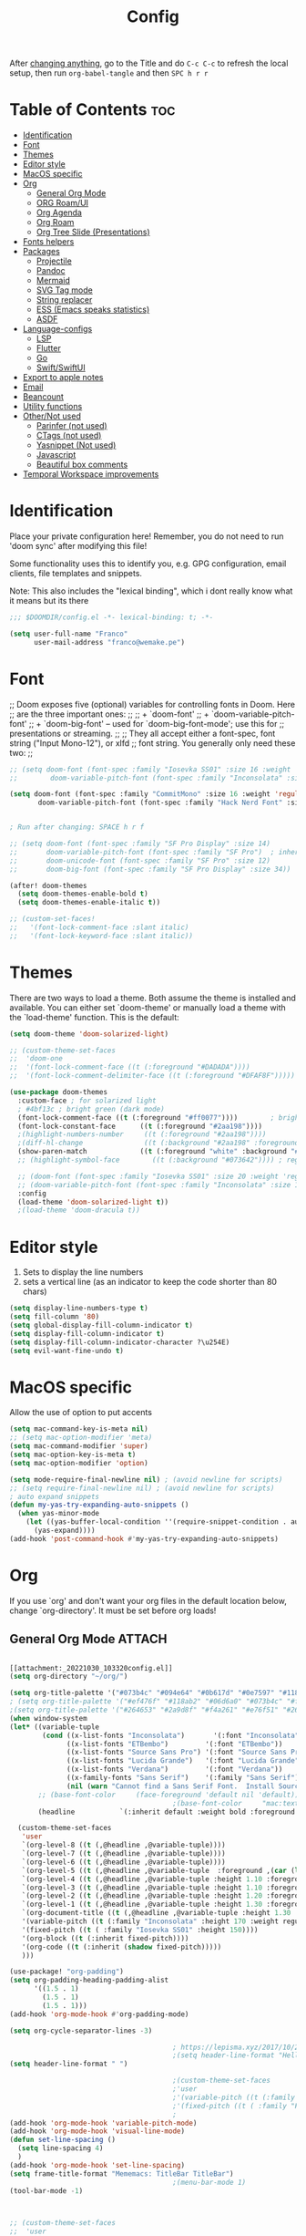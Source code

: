 #+title: Config
#+filetags: "yolo"
#+PROPERTY: header-args :tangle config.el :comments link

After _changing anything_, go to the Title and do =C-c C-c= to refresh the local setup, then run =org-babel-tangle= and then =SPC h r r=

* Table of Contents :toc:
- [[#identification][Identification]]
- [[#font][Font]]
- [[#themes][Themes]]
- [[#editor-style][Editor style]]
- [[#macos-specific][MacOS specific]]
- [[#org][Org]]
  - [[#general-org-mode][General Org Mode]]
  - [[#org-roamui][ORG Roam/UI]]
  - [[#org-agenda][Org Agenda]]
  - [[#org-roam][Org Roam]]
  - [[#org-tree-slide-presentations][Org Tree Slide (Presentations)]]
- [[#fonts-helpers][Fonts helpers]]
- [[#packages][Packages]]
  - [[#projectile][Projectile]]
  - [[#pandoc][Pandoc]]
  - [[#mermaid][Mermaid]]
  - [[#svg-tag-mode][SVG Tag mode]]
  - [[#string-replacer][String replacer]]
  - [[#ess-emacs-speaks-statistics][ESS (Emacs speaks statistics)]]
  - [[#asdf][ASDF]]
- [[#language-configs][Language-configs]]
  - [[#lsp][LSP]]
  - [[#flutter][Flutter]]
  - [[#go][Go]]
  - [[#swiftswiftui][Swift/SwiftUI]]
- [[#export-to-apple-notes][Export to apple notes]]
- [[#email][Email]]
- [[#beancount][Beancount]]
- [[#utility-functions][Utility functions]]
- [[#othernot-used][Other/Not used]]
  - [[#parinfer-not-used][Parinfer (not used)]]
  - [[#ctags-not-used][CTags (not used)]]
  - [[#yasnippet-not-used][Yasnippet (Not used)]]
  - [[#javascript][Javascript]]
  - [[#beautiful-box-comments][Beautiful box comments]]
- [[#temporal-workspace-improvements][Temporal Workspace improvements]]

* Identification
Place your private configuration here! Remember, you do not need to run 'doom
sync' after modifying this file!

Some functionality uses this to identify you, e.g. GPG configuration, email
clients, file templates and snippets.

Note: This also includes the "lexical binding", which i dont really know what it means but its there

#+begin_src emacs-lisp
;;; $DOOMDIR/config.el -*- lexical-binding: t; -*-

(setq user-full-name "Franco"
      user-mail-address "franco@wemake.pe")

#+end_src
* Font
;; Doom exposes five (optional) variables for controlling fonts in Doom. Here
;; are the three important ones:
;;
;; + `doom-font'
;; + `doom-variable-pitch-font'
;; + `doom-big-font' -- used for `doom-big-font-mode'; use this for
;;   presentations or streaming.
;;
;; They all accept either a font-spec, font string ("Input Mono-12"), or xlfd
;; font string. You generally only need these two:
;;

#+begin_src emacs-lisp
;; (setq doom-font (font-spec :family "Iosevka SS01" :size 16 :weight 'regular)
;;        doom-variable-pitch-font (font-spec :family "Inconsolata" :size 16))

(setq doom-font (font-spec :family "CommitMono" :size 16 :weight 'regular)
       doom-variable-pitch-font (font-spec :family "Hack Nerd Font" :size 16))


; Run after changing: SPACE h r f

;; (setq doom-font (font-spec :family "SF Pro Display" :size 14)
;;       doom-variable-pitch-font (font-spec :family "SF Pro")  ; inherits `doom-font''s :size
;;       doom-unicode-font (font-spec :family "SF Pro" :size 12)
;;       doom-big-font (font-spec :family "SF Pro Display" :size 34))

(after! doom-themes
  (setq doom-themes-enable-bold t)
  (setq doom-themes-enable-italic t))

;; (custom-set-faces!
;;   '(font-lock-comment-face :slant italic)
;;   '(font-lock-keyword-face :slant italic))
#+end_src

* Themes
There are two ways to load a theme. Both assume the theme is installed and
available. You can either set `doom-theme' or manually load a theme with the
`load-theme' function. This is the default:
#+begin_src emacs-lisp
(setq doom-theme 'doom-solarized-light)

;; (custom-theme-set-faces
;;  'doom-one
;;  '(font-lock-comment-face ((t (:foreground "#DADADA"))))
;;  '(font-lock-comment-delimiter-face ((t (:foreground "#DFAF8F")))))

(use-package doom-themes
  :custom-face ; for solarized light
  ; #4bf13c ; bright green (dark mode)
  (font-lock-comment-face ((t (:foreground "#ff0077"))))        ; bright magenta
  (font-lock-constant-face      ((t (:foreground "#2aa198"))))                       ; solarized cyan
  ;(highlight-numbers-number     ((t (:foreground "#2aa198"))))                       ; solarized cyan
  ;(diff-hl-change               ((t (:background "#2aa198" :foreground "#2aa198")))) ; solarized cyan
  (show-paren-match             ((t (:foreground "white" :background "#174652"))))
  ;; (highlight-symbol-face        ((t (:background "#073642")))) ; region (base0)

  ;; (doom-font (font-spec :family "Iosevka SS01" :size 20 :weight 'regular))
  ;; (doom-variable-pitch-font (font-spec :family "Inconsolata" :size 11))
  :config
  (load-theme 'doom-solarized-light t))
  ;(load-theme 'doom-dracula t))
#+end_src

* Editor style
1. Sets to display the line numbers
2. sets a vertical line (as an indicator to keep the code shorter than 80 chars)

#+begin_src emacs-lisp
(setq display-line-numbers-type t)
(setq fill-column '80)
(setq global-display-fill-column-indicator t)
(setq display-fill-column-indicator t)
(setq display-fill-column-indicator-character ?\u254E)
(setq evil-want-fine-undo t)
#+end_src

* MacOS specific
Allow the use of option to put accents
#+begin_src emacs-lisp
(setq mac-command-key-is-meta nil)
;; (setq mac-option-modifier 'meta)
(setq mac-command-modifier 'super)
(setq mac-option-key-is-meta t)
(setq mac-option-modifier 'option)

(setq mode-require-final-newline nil) ; (avoid newline for scripts)
;; (setq require-final-newline nil) ; (avoid newline for scripts)
; auto expand snippets
(defun my-yas-try-expanding-auto-snippets ()
  (when yas-minor-mode
    (let ((yas-buffer-local-condition ''(require-snippet-condition . auto)))
      (yas-expand))))
(add-hook 'post-command-hook #'my-yas-try-expanding-auto-snippets)

  #+end_src

* Org
If you use `org' and don't want your org files in the default location below,
change `org-directory'. It must be set before org loads!

** General Org Mode :ATTACH:
:PROPERTIES:
:ID:       14f0f530-023c-4f53-9acf-b8a35dfd92a4
:END:
#+begin_src emacs-lisp

[[attachment:_20221030_103320config.el]]
(setq org-directory "~/org/")

(setq org-title-palette '("#073b4c" "#094e64" "#0b617d" "#0e7597" "#118ab2"))
; (setq org-title-palette '("#ef476f" "#118ab2" "#06d6a0" "#073b4c" "#ffd166"))
;(setq org-title-palette '("#264653" "#2a9d8f" "#f4a261" "#e76f51" "#264653"))
(when window-system
(let* ((variable-tuple
        (cond ((x-list-fonts "Inconsolata")       '(:font "Inconsolata"))
              ((x-list-fonts "ETBembo")         '(:font "ETBembo"))
              ((x-list-fonts "Source Sans Pro") '(:font "Source Sans Pro"))
              ((x-list-fonts "Lucida Grande")   '(:font "Lucida Grande"))
              ((x-list-fonts "Verdana")         '(:font "Verdana"))
              ((x-family-fonts "Sans Serif")    '(:family "Sans Serif"))
              (nil (warn "Cannot find a Sans Serif Font.  Install Source Sans Pro."))))
       ;; (base-font-color     (face-foreground 'default nil 'default))
                                        ;(base-font-color     "mac:textColor")
       (headline           `(:inherit default :weight bold :foreground "#35a69c")))

  (custom-theme-set-faces
   'user
   `(org-level-8 ((t (,@headline ,@variable-tuple))))
   `(org-level-7 ((t (,@headline ,@variable-tuple))))
   `(org-level-6 ((t (,@headline ,@variable-tuple))))
   `(org-level-5 ((t (,@headline ,@variable-tuple  :foreground ,(car (last org-title-palette))))))
   `(org-level-4 ((t (,@headline ,@variable-tuple :height 1.10 :foreground ,(cadddr org-title-palette)))))
   `(org-level-3 ((t (,@headline ,@variable-tuple :height 1.10 :foreground ,(caddr org-title-palette)))))
   `(org-level-2 ((t (,@headline ,@variable-tuple :height 1.20 :foreground ,(cadr org-title-palette)))))
   `(org-level-1 ((t (,@headline ,@variable-tuple :height 1.30 :foreground ,(car org-title-palette) ))))
   `(org-document-title ((t (,@headline ,@variable-tuple :height 1.30 :underline nil))))
   '(variable-pitch ((t (:family "Inconsolata" :height 170 :weight regular))))
   '(fixed-pitch ((t ( :family "Iosevka SS01" :height 150))))
   '(org-block ((t (:inherit fixed-pitch))))
   '(org-code ((t (:inherit (shadow fixed-pitch)))))
   )))

(use-package! "org-padding")
(setq org-padding-heading-padding-alist
      '((1.5 . 1)
        (1.5 . 1)
        (1.5 . 1)))
(add-hook 'org-mode-hook #'org-padding-mode)

(setq org-cycle-separator-lines -3)

                                        ; https://lepisma.xyz/2017/10/28/ricing-org-mode/
                                        ;(setq header-line-format "Hello")
(setq header-line-format " ")

                                        ;(custom-theme-set-faces
                                        ;'user
                                        ;'(variable-pitch ((t (:family "ETBembo" :height 180 :weight thin))))
                                        ;'(fixed-pitch ((t ( :family "Fira Code Retina" :height 160)))))
                                        ;
(add-hook 'org-mode-hook 'variable-pitch-mode)
(add-hook 'org-mode-hook 'visual-line-mode)
(defun set-line-spacing ()
  (setq line-spacing 4)
  )
(add-hook 'org-mode-hook 'set-line-spacing)
(setq frame-title-format "Mememacs: TitleBar TitleBar")
                                        ;(menu-bar-mode 1)
(tool-bar-mode -1)



;; (custom-theme-set-faces
;;  'user
;;  '(org-block ((t (:inherit fixed-pitch))))
;;  '(org-code ((t (:inherit (shadow fixed-pitch)))))
;;  '(org-document-info ((t (:foreground "dark orange"))))
;;  '(org-document-info-keyword ((t (:inherit (shadow fixed-pitch)))))
;;  '(org-indent ((t (:inherit (org-hide fixed-pitch)))))
;;  '(org-link ((t (:foreground "royal blue" :underline t))))
;;  '(org-meta-line ((t (:inherit (font-lock-comment-face fixed-pitch)))))
;;  '(org-property-value ((t (:inherit fixed-pitch))) t)
;;  '(org-special-keyword ((t (:inherit (font-lock-comment-face fixed-pitch)))))
;;  '(org-table ((t (:inherit fixed-pitch :foreground "#83a598"))))
;;  '(org-tag ((t (:inherit (shadow fixed-pitch) :weight bold :height 0.8))))
;;  '(org-verbatim ((t (:inherit (shadow fixed-pitch))))))

(setq org-hide-emphasis-markers t)
;; (font-lock-add-keywords 'org-mode
;;                         '(("^ *\\([-]\\) "
;;                         (0 (prog1 () (compose-region (match-beginning 1) (match-end 1) "•"))))))


(setq org-image-actual-width (list 550))

(setq prettify-symbols-alist '(("#+BEGIN_SRC" . "➤")
                                       ("#+END_SRC" . "❰")
                                       ("#+begin_src" . "➤")
                                       ("#+end_src" . "❰")
                                       (">=" . "≥")
                                       ("=>" . "⇨")
                                       ("#+title:" . ?\n)
                                       ("#+filetags:" . "»")))

(setq prettify-symbols-unprettify-at-point 'right-edge)

(add-hook 'org-mode-hook 'prettify-symbols-mode)

  ;; (use-package org-superstar
  ;; :straight '(org-superstar
  ;;             :fork (:host github
  ;;                     :repo "thibautbenjamin/org-superstar-mode"))
  ;; :after org
  ;; :hook (org-mode . org-superstar-mode)
  ;; :config
  ;;   (set-face-attribute 'org-superstar-header-bullet nil :inherit 'fixed-pitched :height 180)
  ;; :custom
  ;; ;; set the leading bullet to be a space. For alignment purposes I use an em-quad space (U+2001)
  ;; (org-superstar-headline-bullets-list '(" "))
  ;; (org-superstar-todo-bullet-alist '(("DONE" . ?✔)
  ;;                                    ("TODO" . ?⌖)
  ;;                                    ("ISSUE" . ?)
  ;;                                    ("BRANCH" . ?)
  ;;                                    ("FORK" . ?)
  ;;                                    ("MR" . ?)
  ;;                                    ("MERGED" . ?)
  ;;                                    ("GITHUB" . ?A)
  ;;                                    ("WRITING" . ?✍)
  ;;                                    ("WRITE" . ?✍)
  ;;                                    ))
  ;; (org-superstar-special-todo-items t)
  ;; (org-superstar-leading-bullet "")
  ;; (org-superstar-)
  ;; (org-superstar-todo-bullet-face-alist tb/org-todo-bullet-faces)
  ;; )

;; (after! org
         (setq org-superstar-headline-bullets-list '(?⁖ ?⁖ ?⁖ ?⁖ ?⁖))
;;         ; (setq org-superstar-headline-bullets-list '(?💯 ?✌ ?👌 ?🍀 10040 10047))
;; (set-face-attribute 'org-superstar-header-bullet nil :inherit 'fixed-pitched :height 280)
;         ; (set-face-attribute 'org-superstar-bu)

;;         ; ;; org ellipsis options, other than the default Go to Node...
;;         ;; not supported in common font, but supported in Symbola (my fall-back font) ⬎, ⤷, ⤵
;;         ;; https://zhangda.wordpress.com/2016/02/15/configurations-for-beautifying-emacs-org-mode/
         (setq org-ellipsis "↴");; ⤵ ≫
;;   )

  ; (add-to-list 'org-src-lang-modes '("swiftui" . swift)) ; Syntax highlighting Swift UI

(map! :leader
      :desc "Remove results"
      "c c" #'org-babel-remove-result-one-or-many)
#+end_src

** ORG Roam/UI
#+begin_src emacs-lisp
; Roam UI

(map! :leader
      :desc "Capture today"
      "n t" #'org-roam-dailies-capture-today)

(use-package! websocket
    :after org-roam)

(use-package! org-roam-ui
    :after org-roam
    :config
    (setq org-roam-ui-sync-theme t
          org-roam-ui-follow t
          org-roam-ui-update-on-save t
          ))
          ;; org-roam-ui-open-on-start t

#+end_src

** Org Agenda
:LOGBOOK:
CLOCK: [2023-01-09 lun 12:30]--[2023-01-09 lun 12:55] =>  0:25
:END:
#+begin_src emacs-lisp
(after! org
  (setq org-agenda-start-day "-5d")
  (setq org-agenda-span 25)
  (setq org-agenda-restore-windows-after-quit t)
  ; otherwise agenda kills the buffere where it was invoked, annoying asf
  (setq org-todo-keywords '((sequence
                             "TODO(t)" "PROJ(p)" "EXERCISE(e)"
                             "|" "DONE(d)" "CANCELLED(c)"))))

(setq org-agenda-files
   '(
     "/home/franco/org/tasks.org"
     "/home/franco/org/birthdays.org"
     "/home/franco/org/habits.org"
     )
   )

(setq org-agenda-start-with-log-mode t)
(setq org-log-done 'time)
(setq org-log-into-drawer t)

(setq org-tag-alist
    '((:startgroup)
      ; Put mutually exclusive tags here
      (:endgroup)
      ("wm" . ?w)
      ("idea" . ?i)))

(require 'org-habit)
(add-to-list 'org-modules 'org-habit)
(setq org-habit-graph-column 60)


; Add custom mapping to "SPC A"
(map! :leader
      :desc "Agenda shortcut"
      "A" #'org-agenda-list)

;; (defvar neo-global--window nil)
;; (window-buffer "")

;; (defun neo-global--window-exists-p ()
;;   "Return non-nil if neotree window exists."
;;   (and (not (null (window-buffer neo-global--window)))
;;        (eql (window-buffer neo-global--window) (neo-global--get-buffer))))

;; (defun neo-default-display-fn (buffer _alist)
;;   "Display BUFFER to the left or right of the root window.
;; The side is decided according to `neo-window-position'.
;; The root window is the root window of the selected frame.
;; _ALIST is ignored."
;;   (let ((window-pos (if (eq neo-window-position 'left) 'left 'right)))
;;     (display-buffer-in-side-window buffer `((side . ,window-pos)))))

;; (defun neo-global--select-window ()
;;   "Select the NeoTree window."
;;   (interactive)
;;   (let ((window (neo-global--get-window t)))
;;     (select-window window)))

#+end_src

** Org Roam
#+begin_src emacs-lisp
;; (use-package emacsql-sqlite3)
;; (setq org-roam-database-connector 'sqlite3)
(use-package org-roam
  :ensure t
  :init
  (setq org-roam-v2-ack t)
  :custom
  (org-roam-directory "~/roam")
  (org-roam-completion-everywhere t)
  (org-roam-dailies-directory "journal/")
  (org-roam-dailies-capture-templates
   '(
     ("d" "default" entry "* %<%I:%M %p>: %?"
       :if-new (file+head "%<%Y-%m-%d>.org" "%<%Y-%m-%d>\n"))
     ("h" "Hckr news reading" entry
      (file "~/roam/Templates/HN.org")
       :if-new (file+head "%<%Y-%m-%d>.org" "#+title: %<%Y-%m-%d>\n"))))
  (org-roam-capture-templates
   '(("d" "default" plain
      "%?"
      :if-new (file+head "%<%Y%m%d%H%M%S>-${slug}.org" "${title}\n#+date: %U\n") :unnarrowed t)

     ;; Example used to illustrate how to create a template
     ("l" ; letter to be used for capture template
      ;; title for capture template
      "programming language"
      ;; idk why but its always plain
      plain
      ;; body of the capture template, this can also be placed in an org file
      "* Characteristics\n\n- Family: %?\n- Inspired by: \n\n* Reference:\n\n"
      ;; Setup for new files, you can change this to modify the name of the file created on disk.
      :if-new (file+head "%<%Y%m%d%H%M%S>-${slug}.org" "#+title: ${title}\n")
      ;; always set to unnarrowed some meme about roam v2
      :unnarrowed t)

     ("b" "book notes" plain
      (file "~/roam/Templates/BookNoteTemplate.org")
      :if-new (file+head "%<%Y%m%d%H%M%S>-${slug}.org" "#+title: ${title}\n")
      :unnarrowed t)

     ("p" "project" plain
      "* Goals\n\n%?\n\n* Tasks\n\n** TODO Add initial tasks\n\n* Dates\n\n"
      :if-new (file+head "%<%Y%m%d%H%M%S>-${slug}.org" "#+title: ${title}\n#+filetags: Project")
      :unnarrowed t)

     ("q" "quotes" plain
      (file "~/roam/Templates/quotes.org")
      :if-new (file+head "%<%Y%m%d%H%M%S>-${slug}.org" "#+title: ${title}\n")
      :unnarrowed t)

     ("s" "Software" plain
      (file "~/roam/Templates/SoftwareTemplate.org")
      :if-new (file+head "%<%Y%m%d%H%M%S>-${slug}.org" "#+title: ${title}\n #+filetags: :software: \n")
      :unnarrowed t)
     ))

  :bind (("C-c n l" . org-roam-buffer-toggle)
         ("C-c n f" . org-roam-node-find)
         ("C-c n i" . org-roam-node-insert)
         ("C-c n I" . org-roam-node-insert-immediate)
         :map org-mode-map
         ("C-M-i"    . completion-at-point)
         :map org-roam-dailies-map
         ("Y" . org-roam-dailies-capture-yesterday)
         ("T" . org-roam-dailies-capture-tomorrow))
  :bind-keymap
  ("C-c n d" . org-roam-dailies-map)
  :config
  (require 'org-roam-dailies) ;; Ensure the keymap is available
  :config
  (org-roam-setup)
  )

;; (after! org-roam
;;   (setq org-roam-mode-section-functions
;;       (list #'org-roam-backlinks-section
;;             #'org-roam-reflinks-section
;;             #'org-roam-unlinked-references-section)))
;;
;; ;; Bind this to C-c n I
;; (defun org-roam-node-insert-immediate (arg &rest args)
;;   (interactive "P")
;;   (let ((args (cons arg args))
;;         (org-roam-capture-templates (list (append (car org-roam-capture-templates)
;;                                                   '(:immediate-finish t)))))
;;     (apply #'org-roam-node-insert args)))


#+end_src

** Org Tree Slide (Presentations)
Hide mode line is something to emulate a presentation
#+begin_src emacs-lisp
(use-package hide-mode-line)

(defun efs/presentation-setup ()
  ;; Hide the mode line
  (hide-mode-line-mode 1)

  ;; Display images inline
  (org-display-inline-images) ;; Can also use org-startup-with-inline-images

  ; remote line numbers
  (setq display-line-numbers-type nil)
  ;; Scale the text.  The next line is for basic scaling:
  (setq text-scale-mode-amount 5)
  ;; (text-scale-mode 1)
  )

  ;; This option is more advanced, allows you to scale other faces too
  ;; (setq-local face-remapping-alist '((default (:height 2.0) variable-pitch)
  ;;                                    (org-verbatim (:height 1.75) org-verbatim)
  ;;                                    (org-block (:height 1.25) org-block))))

(defun efs/presentation-end ()
  ;; Show the mode line again
  (hide-mode-line-mode 0)

  (setq display-line-numbers-type t)

  ;; Turn off text scale mode (or use the next line if you didn't use text-scale-mode)
  ;; (text-scale-mode 0)

  ;; If you use face-remapping-alist, this clears the scaling:
  (setq-local face-remapping-alist '((default variable-pitch default))))

(use-package org-tree-slide
  :hook ((org-tree-slide-play . efs/presentation-setup)
         (org-tree-slide-stop . efs/presentation-end))
  :custom
  (org-tree-slide-slide-in-effect nil)
  (org-tree-slide-activate-message "Presentation started!")
  (org-tree-slide-deactivate-message "Presentation finished!")
  (org-tree-slide-header t)
  (org-tree-slide-breadcrumbs " > ")

  (org-image-actual-width nil))

(when (require 'org-tree-slide nil t)
  (global-set-key (kbd "<f8>") 'org-tree-slide-mode)
  (global-set-key (kbd "S-<f8>") 'org-tree-slide-skip-done-toggle)
  (define-key org-tree-slide-mode-map (kbd "<f5>")
    'org-tree-slide-move-previous-tree)
  (define-key org-tree-slide-mode-map (kbd "<f6>")
    'org-tree-slide-move-next-tree)
  (define-key org-tree-slide-mode-map (kbd "<f7>")
    'org-tree-slide-content)
  (setq org-tree-slide-skip-outline-level 4)
  (org-tree-slide-narrowing-control-profile)
  (setq org-tree-slide-skip-done nil))
#+end_src

* Fonts helpers

#+begin_src emacs-lisp
; u must disable hl line mode
(defun what-face (pos)
  (interactive "d")
  (let ((face (or (get-char-property pos 'read-face-name)
                  (get-char-property pos 'face))))
    (if face (message "Face: %s" face) (message "No face at %d" pos))))
#+end_src

* Packages
** Projectile
#+begin_src emacs-lisp
(setq projectile-project-search-path '("~/repos/" "~/org"))
#+end_src
** Pandoc
#+begin_src emacs-lisp
(add-hook 'markdown-mode-hook 'pandoc-mode)
(setq org-pandoc-options '((toc . t)))

;; (map! :leader
;;       (:prefix ("e" . "exports")
;;       :desc "Export org to PDF via latex with pandoc"
;;       "" #'org-pandoc-export-to-latex-pdf))

(map! :leader
      :desc "Export org to PDF via latex with pandoc"
      "e" #'org-pandoc-export-to-latex-pdf)

;; (setq org-pandoc-options-for-latex '((template . "/Users/francorivera/repos/12-handbook/src/template.tex")))
(setq org-pandoc-options-for-latex-pdf '((pdf-engine . "xelatex")
                                         (template . "/home/franco/roam/latex/eisvogel.tex")))
(defun cv-pdf()
  (interactive)
(setq org-pandoc-options-for-latex-pdf '((pdf-engine . "xelatex")
                                         (template . "/home/franco/Sync/latex/cv.tex"))))
(defun eisvogel-pdf()
  (interactive)
(setq org-pandoc-options-for-latex-pdf '((pdf-engine . "xelatex")
                                         (template . "/home/franco/roam/latex/eisvogel.tex"))))
(map! :leader
      (:prefix ("d" . "exports")
      :desc "Set pdf to CV"
      "v" #'cv-pdf))

(map! :leader
      (:prefix ("d" . "exports")
      :desc "Set value to eisvogel"
      "e" #'eisvogel-pdf))
#+end_src

** Mermaid
#+begin_src emacs-lisp
(setq ob-mermaid-cli-path "/opt/homebrew/bin/mmdc")
#+end_src
** SVG Tag mode
#+begin_src emacs-lisp
;; (require 'svg-tag-mode)

;; (defconst date-re "[0-9]\\{4\\}-[0-9]\\{2\\}-[0-9]\\{2\\}")
;; (defconst time-re "[0-9]\\{2\\}:[0-9]\\{2\\}")
;; (defconst day-re "[A-Za-z]\\{3\\}")
;;
;; (defun svg-progress-percent (value)
;;   (svg-image (svg-lib-concat
;;               (svg-lib-progress-bar (/ (string-to-number value) 100.0)
;;                                 nil :margin 0 :stroke 2 :radius 3 :padding 2 :width 11)
;;               (svg-lib-tag (concat value "%")
;;                            nil :stroke 0 :margin 0)) :ascent 'center))
;;
;; (defun svg-progress-count (value)
;;   (let* ((seq (mapcar #'string-to-number (split-string value "/")))
;;          (count (float (car seq)))
;;          (total (float (cadr seq))))
;;   (svg-image (svg-lib-concat
;;               (svg-lib-progress-bar (/ count total) nil
;;                                     :margin 0 :stroke 2 :radius 3 :padding 2 :width 11)
;;               (svg-lib-tag value nil
;;                            :stroke 0 :margin 0)) :ascent 'center)))
;;
;; (setq svg-tag-tags
;;       `(
;;         ;; Org tags
;;         (":\\([A-Za-z0-9]+\\)" . ((lambda (tag) (svg-tag-make tag))))
;;         (":\\([A-Za-z0-9]+[ \-]\\)" . ((lambda (tag) tag)))
;;
;;         ;; Task priority
;;         ("\\[#[A-Z]\\]" . ( (lambda (tag)
;;                               (svg-tag-make tag :face 'org-priority
;;                                             :beg 2 :end -1 :margin 0))))
;;
;;         ;; Progress
;;         ("\\(\\[[0-9]\\{1,3\\}%\\]\\)" . ((lambda (tag)
;;                                             (svg-progress-percent (substring tag 1 -2)))))
;;         ("\\(\\[[0-9]+/[0-9]+\\]\\)" . ((lambda (tag)
;;                                           (svg-progress-count (substring tag 1 -1)))))
;;
;;         ;; TODO / DONE
;;         ("TODO" . ((lambda (tag) (svg-tag-make "TODO" :face 'org-todo :inverse t :margin 0))))
;;         ("DONE" . ((lambda (tag) (svg-tag-make "DONE" :face 'org-done :margin 0))))
;;
;;
;;         ;; Citation of the form [cite:@Knuth:1984]
;;         ("\\(\\[cite:@[A-Za-z]+:\\)" . ((lambda (tag)
;;                                           (svg-tag-make tag
;;                                                         :inverse t
;;                                                         :beg 7 :end -1
;;                                                         :crop-right t))))
;;         ("\\[cite:@[A-Za-z]+:\\([0-9]+\\]\\)" . ((lambda (tag)
;;                                                 (svg-tag-make tag
;;                                                               :end -1
;;                                                               :crop-left t))))
;;
;;
;;         ;; Active date (without day name, with or without time)
;;         (,(format "\\(<%s>\\)" date-re) .
;;          ((lambda (tag)
;;             (svg-tag-make tag :beg 1 :end -1 :margin 0))))
;;         (,(format "\\(<%s *\\)%s>" date-re time-re) .
;;          ((lambda (tag)
;;             (svg-tag-make tag :beg 1 :inverse nil :crop-right t :margin 0))))
;;         (,(format "<%s *\\(%s>\\)" date-re time-re) .
;;          ((lambda (tag)
;;             (svg-tag-make tag :end -1 :inverse t :crop-left t :margin 0))))
;;
;;         ;; Inactive date  (without day name, with or without time)
;;          (,(format "\\(\\[%s\\]\\)" date-re) .
;;           ((lambda (tag)
;;              (svg-tag-make tag :beg 1 :end -1 :margin 0 :face 'org-date))))
;;          (,(format "\\(\\[%s *\\)%s\\]" date-re time-re) .
;;           ((lambda (tag)
;;              (svg-tag-make tag :beg 1 :inverse nil :crop-right t :margin 0 :face 'org-date))))
;;          (,(format "\\[%s *\\(%s\\]\\)" date-re time-re) .
;;           ((lambda (tag)
;;              (svg-tag-make tag :end -1 :inverse t :crop-left t :margin 0 :face 'org-date))))))
;;
;; (svg-tag-mode t)

;; To do:         TODO DONE
;; Tags:          :TAG1:TAG2:TAG3:
;; Priorities:    [#A] [#B] [#C]
;; Progress:      [1/3]
;;                [42%]
;; Active date:   <2021-12-24>
;;                <2021-12-24 14:00>
;; Inactive date: [2021-12-24]
;;                [2021-12-24 14:00]
;; Citation:      [cite:@Knuth:1984]


#+end_src
** String replacer
#+begin_src emacs-lisp
;(load-file "~/repos/string-replacer-mode/string-replacer-mode.el")

;(setq string-replacer--meme-replace-string "⎓")
;(setq string-replacer--font-height 1.0)
;(setq string-replacer--font-width  2.2)
;(global-string-replacer-mode t)
; -------
;
#+end_src

** ESS (Emacs speaks statistics)
#+begin_src emacs-lisp
;; (use-package ess
  ;; :ensure t
;; )
#+end_src

** ASDF
 #+begin_src emacs-lisp
; make it work nicely with asdf.el
(add-to-list 'load-path "/home/franco/.doom.d/packages/")
(require 'asdf)

(asdf-enable)
 #+end_src
* Language-configs
** LSP
#+begin_src emacs-lisp
(after! lsp-ui
(add-to-list 'lsp-file-watch-ignored-directories "/home/franco/repos/mictap-anywhere/js-demo")
(add-to-list 'lsp-file-watch-ignored-directories "/home/franco/repos/mictap-anywhere/tmp")
(add-to-list 'lsp-file-watch-ignored-directories "/home/franco/repos/mictap-anywhere/storage")
(add-to-list 'lsp-file-watch-ignored-directories "/home/franco/repos/ciberleo/vendor")
(setq lsp-eslint-auto-fix-on-save t)
(setq lsp-ui-doc-show-with-cursor t)
(setq lsp-ui-doc-delay 0.2)
(setq lsp-ui-doc-position 'top)
(setq lsp-ui-doc-max-height 20)
(setq lsp-ui-doc-max-height 50)
(setq lsp-ui-doc-enhanced-markdown nil)
(setq lsp-completion-default-behaviour :insert))
#+end_src


** Flutter

#+begin_src emacs-lisp
; (map! :leader
;       :desc "Hot reload"
;       "r" #'flutter-hot-reload)
;
; (defun hot-reload-flutter ()
;   "send Hot reload to flutter mode"
;   (when (eq major-mode 'dart-mode)
;     ; run default
;     (flutter-run-or-hot-reload)
;     ; run web (this sadly does not work )
;     ; (flutter-run-or-hot-reload)
;     ))

; (add-hook 'after-save-hook #'hot-reload-flutter)

; (setq lsp-dart-sdk-dir "/opt/homebrew/Caskroom/flutter/2.8.1/flutter/bin/cache/dart-sdk/")

; (use-package! lsp-mode)
; (use-package! lsp-dart
;  :hook (dart-mode . lsp))
; (use-package! yasnippet :config (yas-global-mode))
(use-package! lsp-ui)
; (use-package! hover)

; (add-hook 'dart-mode-hook 'lsp)

; (setq gc-cons-threshold (* 100 1024 1024)
      ; read-process-output-max (* 1024 1024)
      ; company-minimum-prefix-length 1
      ; lsp-lens-enable t
     ; lsp-signature-auto-activate nil)

;; End of flutter

#+end_src

** Go
#+begin_src emacs-lisp
(add-hook 'before-save-hook 'gofmt-before-save)
#+end_src

** Swift/SwiftUI
#+begin_src emacs-lisp
;; (defun ob-swiftui--expand-body (body params)
;;   "Expand BODY according to PARAMS and PROCESSED-PARAMS, return the expanded body."
;;   (let ((write-to-file (member "file" (map-elt params :result-params)))
;;         (root-view (when (and (map-elt params :view)
;;                               (not (string-equal (map-elt params :view) "none")))
;;                      (map-elt params :view))))
;;     (format
;;      "
;; // Swift snippet heavily based on Chris Eidhof's code at:
;; // https://gist.github.com/chriseidhof/26768f0b63fa3cdf8b46821e099df5ff
;; import Cocoa
;; import SwiftUI
;; import Foundation
;; let screenshotURL = URL(fileURLWithPath: NSTemporaryDirectory(), isDirectory: true).appendingPathComponent(ProcessInfo.processInfo.globallyUniqueString + \".png\")
;; let preview = %s
;; // Body to run.
;; %s
;; extension NSApplication {
;;   public func run<V: View>(_ view: V) {
;;     let appDelegate = AppDelegate(view)
;;     NSApp.setActivationPolicy(.regular)
;;     mainMenu = customMenu
;;     delegate = appDelegate
;;     run()
;;   }
;;   public func run<V: View>(@ViewBuilder view: () -> V) {
;;     let appDelegate = AppDelegate(view())
;;     NSApp.setActivationPolicy(.regular)
;;     mainMenu = customMenu
;;     delegate = appDelegate
;;     run()
;;   }
;; }
;; extension NSApplication {
;;   var customMenu: NSMenu {
;;     let appMenu = NSMenuItem()
;;     appMenu.submenu = NSMenu()
;;     let quitItem = NSMenuItem(
;;       title: \"Quit \(ProcessInfo.processInfo.processName)\",
;;       action: #selector(NSApplication.terminate(_:)), keyEquivalent: \"q\")
;;     quitItem.keyEquivalentModifierMask = []
;;     appMenu.submenu?.addItem(quitItem)
;;     let mainMenu = NSMenu(title: \"Main Menu\")
;;     mainMenu.addItem(appMenu)
;;     return mainMenu
;;   }
;; }
;; class AppDelegate<V: View>: NSObject, NSApplicationDelegate, NSWindowDelegate {
;;   var window = NSWindow(
;;     contentRect: NSRect(x: 0, y: 0, width: 1214 * 0.2, height: 1296 * 0.2),
;;     styleMask: [.titled, .closable, .miniaturizable, .resizable, .fullSizeContentView],
;;     backing: .buffered, defer: false)
;;   var contentView: V
;;   init(_ contentView: V) {
;;     self.contentView = contentView
;;   }
;;   func applicationDidFinishLaunching(_ notification: Notification) {
;;     window.delegate = self
;;     window.center()
;;     window.contentView = NSHostingView(rootView: contentView)
;;     window.makeKeyAndOrderFront(nil)
;;     if preview {
;;       screenshot(view: window.contentView!, saveTo: screenshotURL)
;;       // Write path (without newline) so org babel can parse it.
;;       print(screenshotURL.path, terminator: \"\")
;;       NSApplication.shared.terminate(self)
;;       return
;;     }
;;     window.title = \"press q to exit\"
;;     window.setFrameAutosaveName(\"Main Window\")
;;     NSApp.activate(ignoringOtherApps: true)
;;   }
;; }
;; func screenshot(view: NSView, saveTo fileURL: URL) {
;;   let rep = view.bitmapImageRepForCachingDisplay(in: view.bounds)!
;;   view.cacheDisplay(in: view.bounds, to: rep)
;;   let pngData = rep.representation(using: .png, properties: [:])
;;   try! pngData?.write(to: fileURL)
;; }
;; // Additional view definitions.
;; %s
;; "
;;      (if write-to-file
;;          "true"
;;        "false")
;;      (if root-view
;;          (format "NSApplication.shared.run(%s())" root-view)
;;        (format "NSApplication.shared.run {%s}" body))
;;      (if root-view
;;          body
;;        ""))))
#+end_src


* Export to apple notes
Taken from
[[https://vxlabs.com/2018/10/29/importing-orgmode-notes-into-apple-notes/][Importing all of your orgmode notes into Apple Notes for mobile access. - vxlabs]]
#+begin_src emacs-lisp
; https://orgmode.org/manual/HTML-preamble-and-postamble.html
;; disable author + date + validate link at end of HTML exports
(setq org-html-postamble nil)

(setq org-export-with-broken-links t)

(defun org-html-publish-to-html-for-apple-notes (plist filename pub-dir)
  "Convert blank lines to <br /> and remove <h1> titles."
  ;; temporarily configure export to convert math to images because
  ;; apple notes obviously can't use mathjax (the default)
  (let* ((org-html-with-latex 'imagemagick)
         (outfile
          (org-publish-org-to 'html filename
                              (concat "." (or (plist-get plist :html-extension)
                                              org-html-extension
                                              "html"))
                              plist pub-dir)))
    ;; 1. apple notes handles <p> paras badly, so we have to replace all blank
    ;;    lines (which the orgmode export accurately leaves for us) with
    ;;    <br /> tags to get apple notes to actually render blank lines between
    ;;    paragraphs
    ;; 2. remove large h1 with title, as apple notes already adds <title> as
    ;; the note title
    (shell-command
     (format "sed -i \"\" -e 's/^$/<br \\/>/' -e 's/<h1 class=\"title\">.*<\\/h1>$//' %s"
             outfile))
    outfile))

(setq org-publish-project-alist
      '(("pkb4000"
         :base-directory "~/roam/"
         :publishing-directory "~/Documents/roam-apple/"
         :recursive t
         :publishing-function org-html-publish-to-html-for-apple-notes
         :section-numbers nil
         :with-toc nil)
        ("pkb4000-static"
         :base-directory "~/roam/"
         :base-extension "css\\|js\\|png\\|jpg\\|gif\\|pdf\\|mp3\\|ogg\\|swf"
         :publishing-directory "~/Documents/roam-apple/"
         :recursive t
         :publishing-function org-publish-attachment
         )))

#+end_src


* Email
#+begin_src emacs-lisp :tangle yes
(use-package mu4e
  :ensure nil
  :load-path "/usr/share/emacs/site-lisp/mu4e"
  :config

  ;; This is set to 't' to avoid mail syncing issues when using mbsync
  (setq mu4e-change-filenames-when-moving t)
  (setq auth-info t)

  ;; Refresh mail using isync every 10 minutes
  (setq mu4e-update-interval (* 10 60))
  (setq mu4e-get-mail-command "mbsync -a")
  (setq mu4e-maildir "~/Mail")

  ;; Make sure lain text mails flow correctly for recipients
  (setq mu4e-compose-format-flowed t)

  ;; Configure the function to use for sending mail
  (setq message-send-mail-function 'smtpmail-send-it)
  (setq mu4e-compose-context-policy 'ask-if-none)

      (add-to-list 'mu4e-bookmarks '("m:/UPC/Inbox or m:/Gmail/Inbox or m:/zoho/Inbox" "Todos los Inboxes" ?i))
  (setq mu4e-contexts
        (list
         ;; Work account
         (make-mu4e-context
          :name "WeMake"
          :match-func
            (lambda (msg)
              (when msg
                (string-prefix-p "/zoho" (mu4e-message-field msg :maildir))))
          :vars '((user-mail-address . "franco@wemake.pe")
                  (user-full-name    . "Franco")
                  (mu4e-compose-signature . "- Franco \nWeMake")
                  (smtpmail-smtp-server . "smtppro.zoho.com")
                  (smtpmail-smtp-service . 465)
                  (smtpmail-stream-type . ssl)
                  (mu4e-drafts-folder  . "/zoho/Drafts")
                  (mu4e-sent-folder  . "/zoho/Sent")
                  (mu4e-refile-folder  . "/zoho/Archive")
                  (mu4e-trash-folder  . "/zoho/Trash")))

         ;; UPC account
         (make-mu4e-context
          :name "UPC"
          :match-func
            (lambda (msg)
              (when msg
                (string-prefix-p "/UPC" (mu4e-message-field msg :maildir))))
          :vars '((user-mail-address . "u201516133@upc.edu.pe")
                  (user-full-name    . "Franco")
                  (mu4e-compose-signature . "- Franco")
                  (smtpmail-smtp-server . "smtp.office365.com")
                  (smtpmail-smtp-service . 587)
                  (smtpmail-stream-type . starttls)
                  (mu4e-drafts-folder  . "/UPC/Drafts")
                  (mu4e-sent-folder  . "/UPC/Sent Items")
                  (mu4e-refile-folder  . "/UPC/Archive")
                  (mu4e-trash-folder  . "/UPC/Trash")))

         ;; Gmail account
         (make-mu4e-context
          :name "Gmail"
          :match-func
            (lambda (msg)
              (when msg
                (string-prefix-p "/Gmail" (mu4e-message-field msg :maildir))))
          :vars '((user-mail-address . "franco654@gmail.com")
                  (user-full-name    . "Franco")
                  (mu4e-compose-signature . "- Franco")
                  (smtpmail-smtp-server . "smtp.gmail.com")
                  (smtpmail-smtp-service . 587)
                  (smtpmail-stream-type . starttls)
                  (mu4e-drafts-folder  . "/Gmail/[Gmail]/Borradores")
                  (mu4e-sent-folder  . "/Gmail/[Gmail]/Enviados")
                  ; (mu4e-refile-folder  . "/Gmail/Archive")
                  (mu4e-trash-folder  . "/Gmail/[Gmail]/Papelera")))))

  (setq mu4e-maildir-shortcuts
    '((:maildir "/zoho/Inbox"    :key ?i)
      (:maildir "/zoho/Sent" :key ?s)
      (:maildir "/zoho/Trash"     :key ?t)
      (:maildir "/zoho/Drafts"    :key ?d)
      (:maildir "/zoho/Notification"    :key ?n)
      (:maildir "/zoho/Archive"  :key ?a)
      (:maildir "/UPC/Inbox"  :key ?u))))


;; Choose the style you prefer for desktop notifications
;; If you are on Linux you can use
;; 1. notifications - Emacs lisp implementation of the Desktop Notifications API
;; 2. libnotify     - Notifications using the `notify-send' program, requires `notify-send' to be in PATH
;;
;; On Mac OSX you can set style to
;; 1. notifier      - Notifications using the `terminal-notifier' program, requires `terminal-notifier' to be in PATH
;; 1. growl         - Notifications using the `growl' program, requires `growlnotify' to be in PATH
(mu4e-alert-set-default-style 'libnotify)
(add-hook 'after-init-hook #'mu4e-alert-enable-notifications)
#+end_src

* Beancount
#+begin_src emacs-lisp
(setq lsp-beancount-langserver-executable "beancount-language-server")
(add-hook 'beancount-mode-hook #'outline-hide-other)
#+end_src

* Utility functions
#+begin_src emacs-lisp :tangle yes
(defun p (val)
  "Insert VAL into buffer at point"
(insert (format "\n\n%s" val)))
; Example use
; (p (* (* (+ 425 1000 1850 170) 1.18) 0.30))

(defun open-in-thunar ()
    "Open in thunar the current buffer's directory"
    (interactive)
   (start-process "directory" "thunar" "thunar"))

(map! :leader
      :desc "Open current dir in thunar"
      "o o" #'open-in-thunar)
#+end_src

* Other/Not used
    #+begin_src emacs-lisp
    ; (magit-log-margin-width)
    ; (setq magit-log-margin--custom-type (t "%Y-%m-%d %H:%M " magit-log-margin-width t 18))
    #+end_src
** Parinfer (not used)
#+begin_src emacs-lisp
;; (use-package parinfer-rust-mode
;;    :hook emacs-lisp-mode
;;    :init
;;    (setq parinfer-rust-library "~/.emacs.d/parinfer-rust/parinfer-rust-darwin.so"))
;;
#+end_src
** CTags (not used)
#+begin_src emacs-lisp
 (setq path-to-ctags "/usr/bin/ctags") ;; <- your ctags path here

 (defun create-tags (dir-name)
    "Create tags file."
    (interactive "DDirectory: ")
    (shell-command
     (format "%s -f TAGS -e -R %s" path-to-ctags (directory-file-name dir-name)))
  )

#+end_src

** Yasnippet (Not used)
#+begin_src emacs-lisp
;; (use-package! yasnippet
;;   :config
;;  ;  (setq yas-snippet-dirs '("~/.doom.d/snippets"))
;;   (setq yas-indent-line 'fixed) ; avoid weird auto indent by default that messes up snippets tbh
;;   (add-hook 'yas-minor-mode-hook (lambda ()
;;                                    (yas-activate-extra-mode 'fundamental-mode)))
;;   (yas-global-mode 1))
;;
#+end_src


#+begin_src emacs-lisp
(map! :leader
      :desc "Replace"
      "c R" #'replace-string)

#+end_src

** Javascript
#+begin_src emacs-lisp
(setq js-indent-level 2)
;;; runs eslint --fix on the current file after save
;;; alpha quality -- use at your own risk

(defun eslint-fix-file ()
  (interactive)
  (message "eslint --fixing the file" (buffer-file-name))
  (shell-command (concat "eslint --fix " (buffer-file-name))))

(defun eslint-fix-file-and-revert ()
  (interactive)
  (eslint-fix-file)
  (revert-buffer t t))

;; (add-hook 'rjsx-mode-hook
;;           (lambda ()
;;             (add-hook 'after-save-hook #'eslint-fix-file-and-revert)))
#+end_src


** Beautiful box comments
#+begin_src emacs-lisp
(map! :leader
      :desc "Beautiful boxes"
      "c b" #'aa2u)
#+end_src


* Temporal Workspace improvements
#+begin_src emacs-lisp
(map! :leader
      :desc "Switch to Email"
      "TAB m" #'+workspace/switch-to-final)
(map! :leader
      :desc "Switch back"
      "TAB SPC" #'+workspace/other)
(map! :leader
      :desc "Display Tab"
      "TAB TAB" #'+workspace/display)
#+end_src
